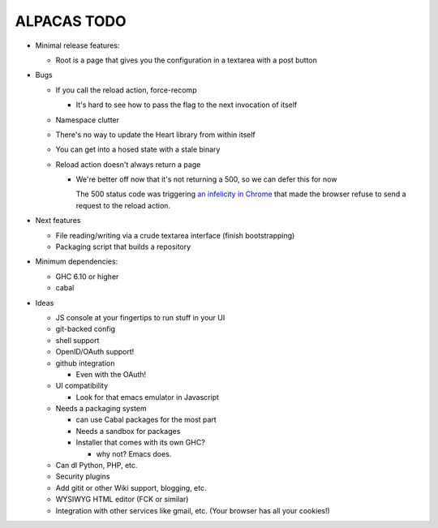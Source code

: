ALPACAS TODO
==================================================

- Minimal release features:

  - Root is a page that gives you the configuration in a textarea with
    a post button

- Bugs

  - If you call the reload action, force-recomp

    - It's hard to see how to pass the flag to the next invocation of itself

  - Namespace clutter

  - There's no way to update the Heart library from within itself

  - You can get into a hosed state with a stale binary

  - Reload action doesn't always return a page

    - We're better off now that it's not returning a 500, so we can
      defer this for now

      The 500 status code was triggering `an infelicity in Chrome
      <http://code.google.com/p/chromium/issues/detail?id=66062>`_
      that made the browser refuse to send a request to the reload
      action.

- Next features

  - File reading/writing via a crude textarea interface (finish
    bootstrapping)

  - Packaging script that builds a repository

- Minimum dependencies:

  - GHC 6.10 or higher

  - cabal

- Ideas

  - JS console at your fingertips to run stuff in your UI

  - git-backed config

  - shell support

  - OpenID/OAuth support!

  - github integration

    - Even with the OAuth!

  - UI compatibility

    - Look for that emacs emulator in Javascript

  - Needs a packaging system

    - can use Cabal packages for the most part

    - Needs a sandbox for packages

    - Installer that comes with its own GHC?

      - why not? Emacs does.

  - Can dl Python, PHP, etc.

  - Security plugins

  - Add gitit or other Wiki support, blogging, etc.

  - WYSIWYG HTML editor (FCK or similar)

  - Integration with other services like gmail, etc. (Your browser has
    all your cookies!)
